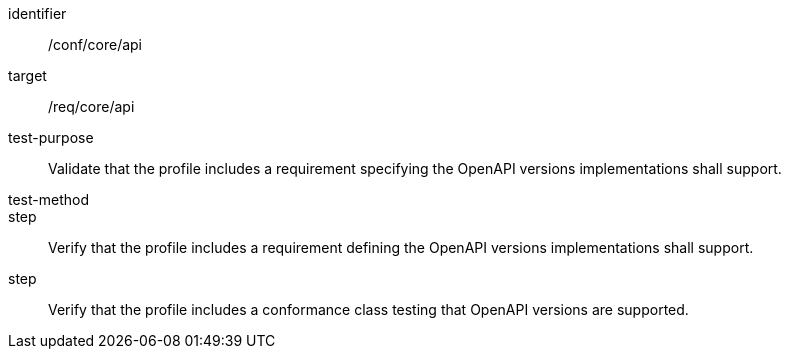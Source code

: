 [[ats_api]]
[abstract_test]
====
[%metadata]
identifier:: /conf/core/api
target:: /req/core/api
test-purpose:: Validate that the profile includes a requirement specifying the OpenAPI versions implementations shall support.
test-method:: 
step:: Verify that the profile includes a requirement defining the OpenAPI versions implementations shall support.
step:: Verify that the profile includes a conformance class testing that OpenAPI versions are supported.

====
